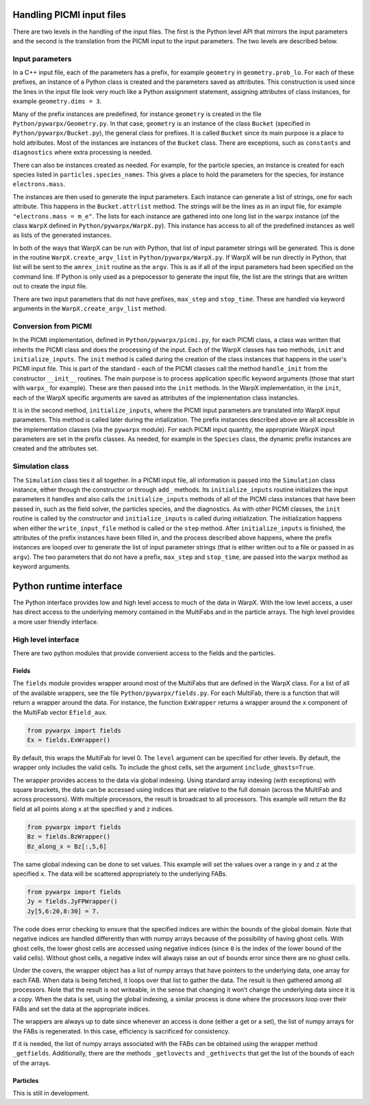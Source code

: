 .. _development-python:

Handling PICMI input files
==========================

There are two levels in the handling of the input files. The first is the Python level API that mirrors the input parameters and the
second is the translation from the PICMI input to the input parameters. The two levels are described below.

Input parameters
----------------

In a C++ input file, each of the parameters has a prefix, for example ``geometry`` in ``geometry.prob_lo``.
For each of these prefixes, an instance of a Python class is created and the parameters saved as attributes.
This construction is used since the lines in the input file look very much like a Python assignment statement,
assigning attributes of class instances, for example ``geometry.dims = 3``.

Many of the prefix instances are predefined, for instance ``geometry`` is created in the file ``Python/pywarpx/Geometry.py``.
In that case, ``geometry`` is an instance of the class ``Bucket`` (specified in ``Python/pywarpx/Bucket.py``),
the general class for prefixes.
It is called ``Bucket`` since its main purpose is a place to hold attributes.
Most of the instances are instances of the ``Bucket`` class.
There are exceptions, such as ``constants`` and ``diagnostics`` where extra processing is needed.

There can also be instances created as needed.
For example, for the particle species, an instance is created for each species listed in ``particles.species_names``.
This gives a place to hold the parameters for the species, for instance ``electrons.mass``.

The instances are then used to generate the input parameters.
Each instance can generate a list of strings, one for each attribute.
This happens in the ``Bucket.attrlist`` method.
The strings will be the lines as in an input file, for example ``"electrons.mass = m_e"``.
The lists for each instance are gathered into one long list in the ``warpx`` instance (of the class ``WarpX`` defined in
``Python/pywarpx/WarpX.py``).
This instance has access to all of the predefined instances as well as lists of the generated instances.

In both of the ways that WarpX can be run with Python, that list of input parameter strings will be generated.
This is done in the routine ``WarpX.create_argv_list`` in ``Python/pywarpx/WarpX.py``.
If WarpX will be run directly in Python, that list will be sent to the ``amrex_init`` routine as the ``argv``.
This is as if all of the input parameters had been specified on the command line.
If Python is only used as a prepocessor to generate the input file, the list are the strings that are written out to create the
input file.

There are two input parameters that do not have prefixes, ``max_step`` and ``stop_time``.
These are handled via keyword arguments in the ``WarpX.create_argv_list`` method.

Conversion from PICMI
---------------------

In the PICMI implementation, defined in ``Python/pywarpx/picmi.py``, for each PICMI class, a class was written that
inherits the PICMI class and does the processing of the input.
Each of the WarpX classes has two methods, ``init`` and ``initialize_inputs``.
The ``init`` method is called during the creation of the class instances that happens in the user's PICMI input file.
This is part of the standard - each of the PICMI classes call the method ``handle_init`` from the constructor ``__init__`` routines.
The main purpose is to process application specific keyword arguments (those that start with ``warpx_`` for example).
These are then passed into the ``init`` methods.
In the WarpX implementation, in the ``init``, each of the WarpX specific arguments are saved as attributes of the implementation
class instancles.

It is in the second method, ``initialize_inputs``, where the PICMI input parameters are translated into WarpX input parameters.
This method is called later during the intialization.
The prefix instances described above are all accessible in the implementation classes (via the ``pywarpx`` module).
For each PICMI input quantity, the appropriate WarpX input parameters are set in the prefix classes.
As needed, for example in the ``Species`` class, the dynamic prefix instances are created and the attributes set.

Simulation class
----------------

The ``Simulation`` class ties it all together.
In a PICMI input file, all information is passed into the ``Simulation`` class instance, either through the constructor
or through ``add_`` methods.
Its ``initialize_inputs`` routine initializes the input parameters it handles and also calls the ``initialize_inputs``
methods of all of the PICMI class instances that have been passed in, such as the field solver, the particles species,
and the diagnostics.
As with other PICMI classes, the ``init`` routine is called by the constructor and ``initialize_inputs`` is called during
initialization.
The initialization happens when either the ``write_input_file`` method is called or the ``step`` method.
After ``initialize_inputs`` is finished, the attributes of the prefix instances have been filled in, and the process described
above happens, where the prefix instances are looped over to generate the list of input parameter strings (that is either written
out to a file or passed in as ``argv``).
The two parameters that do not have a prefix, ``max_step`` and ``stop_time``, are passed into the ``warpx`` method as keyword
arguments.

Python runtime interface
========================

The Python interface provides low and high level access to much of the data in WarpX.
With the low level access, a user has direct access to the underlying memory contained
in the MultiFabs and in the particle arrays.
The high level provides a more user friendly interface.

High level interface
--------------------

There are two python modules that provide convenient access to the fields and the particles.

Fields
~~~~~~

The ``fields`` module provides wrapper around most of the MultiFabs that are defined in the WarpX class.
For a list of all of the available wrappers, see the file ``Python/pywarpx/fields.py``.
For each MultiFab, there is a function that will return a wrapper around the data.
For instance, the function ``ExWrapper`` returns a wrapper around the ``x`` component of the MultiFab vector ``Efield_aux``.

.. code-block:: python

   from pywarpx import fields
   Ex = fields.ExWrapper()

By default, this wraps the MultiFab for level 0. The ``level`` argument can be specified for other levels.
By default, the wrapper only includes the valid cells. To include the ghost cells, set the argument ``include_ghosts=True``.

The wrapper provides access to the data via global indexing.
Using standard array indexing (with exceptions) with square brackets, the data can be accessed using indices that are relative to the full domain (across the MultiFab and across processors).
With multiple processors, the result is broadcast to all processors.
This example will return the ``Bz`` field at all points along ``x`` at the specified ``y`` and ``z`` indices.

.. code-block:: python

   from pywarpx import fields
   Bz = fields.BzWrapper()
   Bz_along_x = Bz[:,5,6]

The same global indexing can be done to set values. This example will set the values over a range in ``y`` and ``z`` at the
specified ``x``. The data will be scattered appropriately to the underlying FABs.

.. code-block:: python

   from pywarpx import fields
   Jy = fields.JyFPWrapper()
   Jy[5,6:20,8:30] = 7.

The code does error checking to ensure that the specified indices are within the bounds of the global domain.
Note that negative indices are handled differently than with numpy arrays because of the possibility of having ghost cells.
With ghost cells, the lower ghost cells are accessed using negative indices (since ``0`` is the index of the lower bound of the
valid cells). Without ghost cells, a negative index will always raise an out of bounds error since there are no ghost cells.

Under the covers, the wrapper object has a list of numpy arrays that have pointers to the underlying data, one array for each FAB.
When data is being fetched, it loops over that list to gather the data.
The result is then gathered among all processors.
Note that the result is not writeable, in the sense that changing it won’t change the underlying data since it is a copy.
When the data is set, using the global indexing, a similar process is done where the processors loop over their FABs and set the data at the appropriate indices.

The wrappers are always up to date since whenever an access is done (either a get or a set), the list of numpy arrays for the FABs is regenerated.
In this case, efficiency is sacrificed for consistency.

If it is needed, the list of numpy arrays associated with the FABs can be obtained using the wrapper method ``_getfields``.
Additionally, there are the methods ``_getlovects`` and ``_gethivects`` that get the list of the bounds of each of the arrays.

Particles
~~~~~~~~~

This is still in development.
